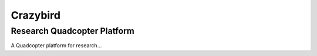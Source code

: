 =========
Crazybird
=========

----------------------------
Research Quadcopter Platform
----------------------------



A Quadcopter platform for research...




